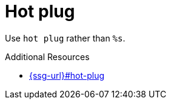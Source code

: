 :navtitle: Hot plug
:keywords: reference, rule, Hot plug

= Hot plug

Use `hot plug` rather than `%s`.

.Additional Resources

* link:{ssg-url}#hot-plug[]

